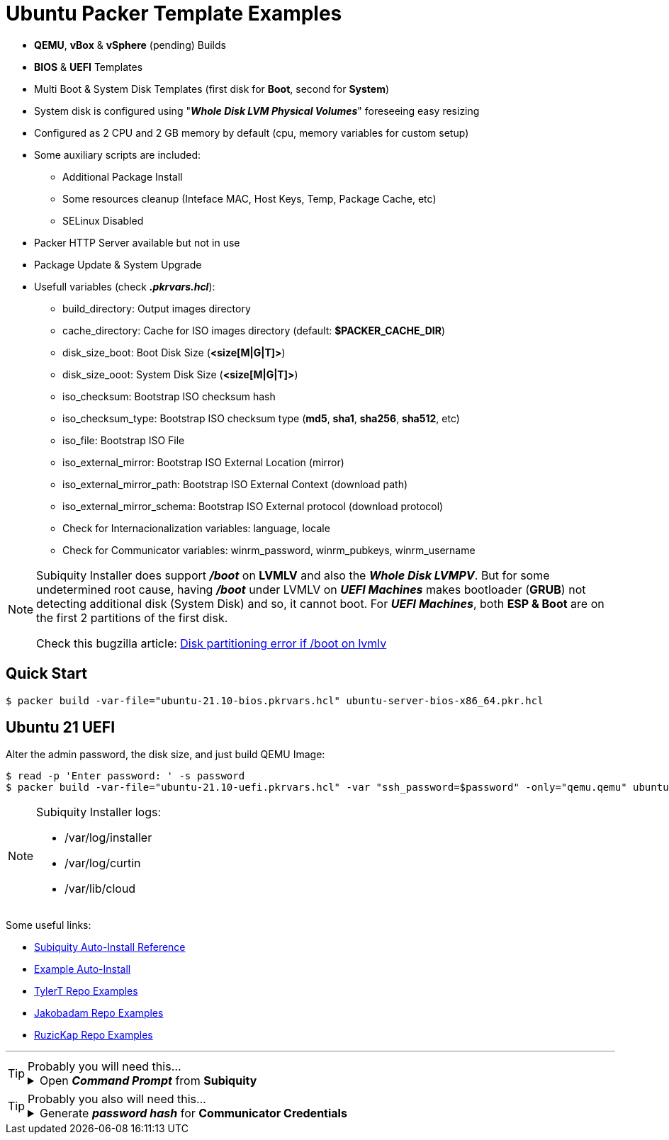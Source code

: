 = Ubuntu Packer Template Examples
:experimental:

* *QEMU*, *vBox* & *vSphere* (pending) Builds
* *BIOS* & *UEFI* Templates
* Multi Boot & System Disk Templates (first disk for *Boot*, second for *System*)
* System disk is configured using "*_Whole Disk LVM Physical Volumes_*" foreseeing easy resizing
* Configured as 2 CPU and 2 GB memory by default (cpu, memory variables for custom setup)
* Some auxiliary scripts are included:
** Additional Package Install
** Some resources cleanup (Inteface MAC, Host Keys, Temp, Package Cache, etc)
** SELinux Disabled
* Packer HTTP Server available but not in use
* Package Update & System Upgrade
* Usefull variables (check *_.pkrvars.hcl_*):
** build_directory: Output images directory
** cache_directory: Cache for ISO images directory (default: *$PACKER_CACHE_DIR*)
** disk_size_boot: Boot Disk Size (*<size[M|G|T]>*)
** disk_size_ooot: System Disk Size (*<size[M|G|T]>*)
** iso_checksum: Bootstrap ISO checksum hash
** iso_checksum_type: Bootstrap ISO checksum type (*md5*, *sha1*, *sha256*, *sha512*, etc)
** iso_file: Bootstrap ISO File
** iso_external_mirror: Bootstrap ISO External Location (mirror)
** iso_external_mirror_path: Bootstrap ISO External Context (download path)
** iso_external_mirror_schema: Bootstrap ISO External protocol (download protocol)
** Check for Internacionalization variables: language, locale
** Check for Communicator variables: winrm_password, winrm_pubkeys, winrm_username

[NOTE]
====
Subiquity Installer does support *_/boot_* on *LVMLV* and also the *_Whole Disk LVMPV_*.
But for some undetermined root cause, having *_/boot_* under LVMLV on *_UEFI Machines_*
makes bootloader (*GRUB*) not detecting additional disk (System Disk) and so, it cannot boot.
For *_UEFI Machines_*, both *ESP & Boot* are on the first 2 partitions of the first disk.

Check this bugzilla article: link:https://bugzilla.redhat.com/show_bug.cgi?id=1056342[Disk partitioning error if /boot on lvmlv]

====

== Quick Start

[example,shell,opts=hardbreaks]
----
$ packer build -var-file="ubuntu-21.10-bios.pkrvars.hcl" ubuntu-server-bios-x86_64.pkr.hcl
----

== Ubuntu 21 UEFI

Alter the admin password, the disk size, and just build QEMU Image:

[example,shell,opts=hardbreaks]
----
$ read -p 'Enter password: ' -s password
$ packer build -var-file="ubuntu-21.10-uefi.pkrvars.hcl" -var "ssh_password=$password" -only="qemu.qemu" ubuntu-server-uefi-x86_64.pkr.hcl
----

[NOTE]
====
Subiquity Installer logs:

* /var/log/installer
* /var/log/curtin
* /var/lib/cloud

====

Some useful links:

* link:https://ubuntu.com/server/docs/install/autoinstall-reference[Subiquity Auto-Install Reference]
* link:https://gist.github.com/tlhakhan/97ee4d9f22eed7530c4be339a80a6f68[Example Auto-Install]
* link:https://github.com/tylert/packer-build[TylerT Repo Examples]
* link:https://github.com/jakobadam/packer-qemu-templates[Jakobadam Repo Examples]
* link:https://github.com/ruzickap/packer-templates[RuzicKap Repo Examples]


''''
[TIP]
.Probably you will need this...
====
[example,opts="hardbreaks,collapsible",subs=+quotes]
.Open *_Command Prompt_* from *Subiquity*

Press kbd:[Alt+F2] to open a terminal (*pty*) from Subiquity Installer...
====

[TIP]
.Probably you also will need this...
====
[example,opts="hardbreaks,collapsible",subs=+quotes]
.Generate *_password hash_* for *Communicator Credentials*

$ *python3 -c 'import crypt, getpass; print(crypt.crypt(getpass.getpass()))'*
_Password:_
#*$6$rq4fmPL0bqDgHADK$mjaa6jLSvPHNiCUgtTGhdHqs2PgRok4EtQwLTnr/kjOqN4ZWLgPn8FxgT59r1Ec02i/VqiRx70iCCsjH7E1zm0*#

====
